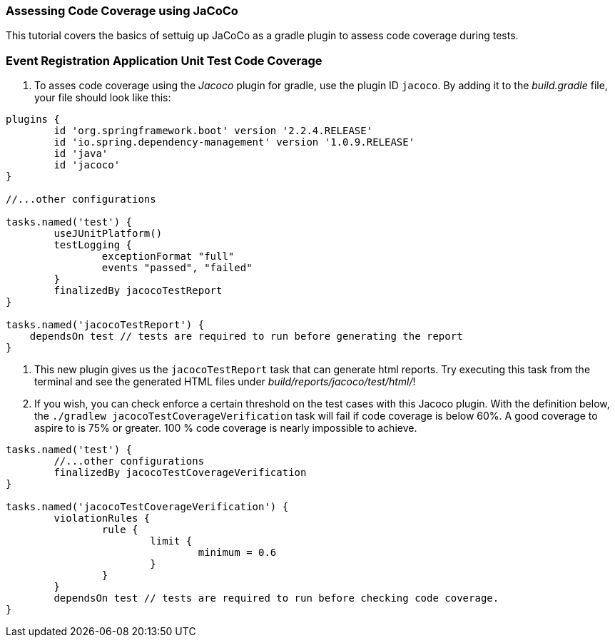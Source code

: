 === Assessing Code Coverage using JaCoCo

This tutorial covers the basics of settuig up JaCoCo as a gradle plugin to assess code coverage during tests.

=== Event Registration Application Unit Test Code Coverage

. To asses code coverage using the _Jacoco_ plugin for gradle, use the plugin ID `jacoco`. By adding it to the _build.gradle_ file, your file should look like this:
```gradle
plugins {
	id 'org.springframework.boot' version '2.2.4.RELEASE'
	id 'io.spring.dependency-management' version '1.0.9.RELEASE'
	id 'java'
	id 'jacoco'
}

//...other configurations

tasks.named('test') {
	useJUnitPlatform()
	testLogging {
		exceptionFormat "full"
		events "passed", "failed"
 	}
	finalizedBy jacocoTestReport 
}

tasks.named('jacocoTestReport') {
    dependsOn test // tests are required to run before generating the report
}

```

. This new plugin gives us the `jacocoTestReport` task that can generate html reports. Try executing this task from the terminal and see the generated HTML files under _build/reports/jacoco/test/html/_!

. If you wish, you can check enforce a certain threshold on the test cases with this Jacoco plugin. With the definition below, the `./gradlew jacocoTestCoverageVerification` task will fail if code coverage is below 60%. A good coverage to aspire to is 75% or greater. 100 % code coverage is nearly impossible to achieve. 
```gradle

tasks.named('test') {
	//...other configurations
	finalizedBy jacocoTestCoverageVerification
}

tasks.named('jacocoTestCoverageVerification') {
	violationRules {
		rule {
			limit {
				minimum = 0.6
			}
		}
	}
	dependsOn test // tests are required to run before checking code coverage.
}
```
